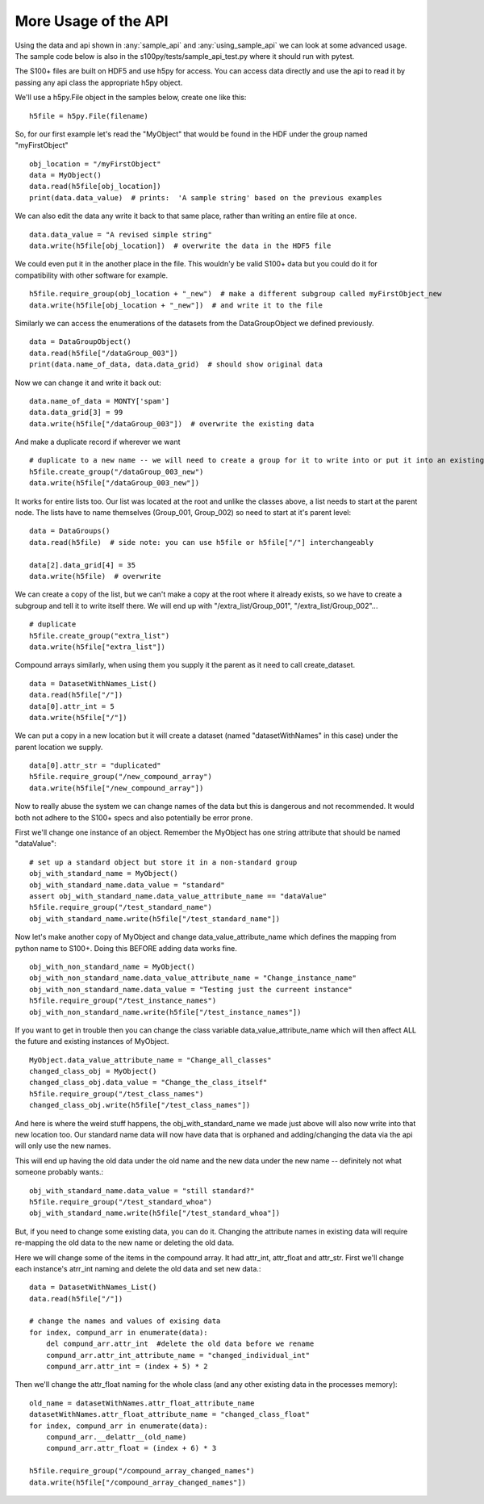 More Usage of the  API
==========================

Using the data and api shown in :any:`sample_api` and :any:`using_sample_api` we can look at some advanced usage.
The sample code below is also in the s100py/tests/sample_api_test.py where it should run with pytest.

The S100+ files are built on HDF5 and use h5py for access.  You can access data directly and use the api to read it
by passing any api class the appropriate h5py object.

We'll use a h5py.File object in the samples below, create one like this: ::

    h5file = h5py.File(filename)

So, for our first example let's read the "MyObject" that would be found in the HDF under the group named "myFirstObject" ::

    obj_location = "/myFirstObject"
    data = MyObject()
    data.read(h5file[obj_location])
    print(data.data_value)  # prints:  'A sample string' based on the previous examples

We can also edit the data any write it back to that same place, rather than writing an entire file at once. ::

    data.data_value = "A revised simple string"
    data.write(h5file[obj_location])  # overwrite the data in the HDF5 file

We could even put it in the another place in the file.
This wouldn'y be valid S100+ data but you could do it for compatibility with other software for example. ::


    h5file.require_group(obj_location + "_new")  # make a different subgroup called myFirstObject_new
    data.write(h5file[obj_location + "_new"])  # and write it to the file

Similarly we can access the enumerations of the datasets from the DataGroupObject we defined previously.  ::

    data = DataGroupObject()
    data.read(h5file["/dataGroup_003"])
    print(data.name_of_data, data.data_grid)  # should show original data

Now we can change it and write it back out::

    data.name_of_data = MONTY['spam']
    data.data_grid[3] = 99
    data.write(h5file["/dataGroup_003"])  # overwrite the existing data

And make a duplicate record if wherever we want ::

    # duplicate to a new name -- we will need to create a group for it to write into or put it into an existing group
    h5file.create_group("/dataGroup_003_new")
    data.write(h5file["/dataGroup_003_new"])

It works for entire lists too.
Our list was located at the root and unlike the classes above, a list needs to start at the parent node.
The lists have to name themselves (Group_001, Group_002) so need to start at it's parent level::

    data = DataGroups()
    data.read(h5file)  # side note: you can use h5file or h5file["/"] interchangeably

    data[2].data_grid[4] = 35
    data.write(h5file)  # overwrite

We can create a copy of the list, but we can't make a copy at the root where it already exists,
so we have to create a subgroup and tell it to write itself there.
We will end up with "/extra_list/Group_001", "/extra_list/Group_002"... ::

    # duplicate
    h5file.create_group("extra_list")
    data.write(h5file["extra_list"])

Compound arrays similarly, when using them you supply it the parent as it need to call create_dataset. ::

    data = DatasetWithNames_List()
    data.read(h5file["/"])
    data[0].attr_int = 5
    data.write(h5file["/"])

We can put a copy in a new location but it will create a dataset (named "datasetWithNames" in this case)
under the parent location we supply. ::

    data[0].attr_str = "duplicated"
    h5file.require_group("/new_compound_array")
    data.write(h5file["/new_compound_array"])

Now to really abuse the system we can change names of the data but this is dangerous and not recommended.
It would both not adhere to the S100+ specs and also potentially be error prone.

First we'll change one instance of an object.
Remember the MyObject has one string attribute that should be named "dataValue"::

    # set up a standard object but store it in a non-standard group
    obj_with_standard_name = MyObject()
    obj_with_standard_name.data_value = "standard"
    assert obj_with_standard_name.data_value_attribute_name == "dataValue"
    h5file.require_group("/test_standard_name")
    obj_with_standard_name.write(h5file["/test_standard_name"])

Now let's make another copy of MyObject and change data_value_attribute_name
which defines the mapping from python name to S100+.
Doing this BEFORE adding data works fine. ::

    obj_with_non_standard_name = MyObject()
    obj_with_non_standard_name.data_value_attribute_name = "Change_instance_name"
    obj_with_non_standard_name.data_value = "Testing just the curreent instance"
    h5file.require_group("/test_instance_names")
    obj_with_non_standard_name.write(h5file["/test_instance_names"])

If you want to get in trouble then you can change the class variable data_value_attribute_name which will then affect
ALL the future and existing instances of MyObject. ::

    MyObject.data_value_attribute_name = "Change_all_classes"
    changed_class_obj = MyObject()
    changed_class_obj.data_value = "Change_the_class_itself"
    h5file.require_group("/test_class_names")
    changed_class_obj.write(h5file["/test_class_names"])

And here is where the weird stuff happens, the obj_with_standard_name we made just above will also now write into
that new location too.  Our standard name data will now have data that is orphaned and adding/changing
the data via the api will only use the new names.

This will end up having the old data under the old name and the new data under the new name -- definitely not
what someone probably wants.::

    obj_with_standard_name.data_value = "still standard?"
    h5file.require_group("/test_standard_whoa")
    obj_with_standard_name.write(h5file["/test_standard_whoa"])

But, if you need to change some existing data, you can do it.
Changing the attribute names in existing data will require re-mapping the old data to the new name
or deleting the old data.

Here we will change some of the items in the compound array.  It had attr_int, attr_float and attr_str.
First we'll change each instance's atrr_int naming and delete the old data and set new data.::

    data = DatasetWithNames_List()
    data.read(h5file["/"])

    # change the names and values of exising data
    for index, compund_arr in enumerate(data):
        del compund_arr.attr_int  #delete the old data before we rename
        compund_arr.attr_int_attribute_name = "changed_individual_int"
        compund_arr.attr_int = (index + 5) * 2

Then we'll change the attr_float naming for the whole class (and any other existing data in the processes memory)::

    old_name = datasetWithNames.attr_float_attribute_name
    datasetWithNames.attr_float_attribute_name = "changed_class_float"
    for index, compund_arr in enumerate(data):
        compund_arr.__delattr__(old_name)
        compund_arr.attr_float = (index + 6) * 3

    h5file.require_group("/compound_array_changed_names")
    data.write(h5file["/compound_array_changed_names"])


